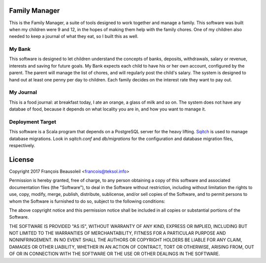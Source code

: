 Family Manager
==============

This is the Family Manager, a suite of tools designed to work together and manage a family. This software was built when my children were 9 and 12, in the hopes of making them help with the family chores. One of my children also needed to keep a journal of what they eat, so I built this as well.


My Bank
-------

This software is designed to let children understand the concepts of banks, deposits, withdrawals, salary or revenue, interests and saving for future goals. My Bank expects each child to have his or her own account, configured by the parent. The parent will manage the list of chores, and will regularly post the child's salary. The system is designed to hand out at least one penny per day to children. Each family decides on the interest rate they want to pay out.

My Journal
----------

This is a food journal: at breakfast today, I ate an orange, a glass of milk and so on. The system does not have any databae of food, because it depends on what locality you are in, and how you want to manage it.


Deployment Target
-----------------

This software is a Scala program that depends on a PostgreSQL server for the heavy lifting. `Sqitch <http://sqitch.org/>`_ is used to manage database migrations. Look in `sqitch.conf` and `db/migrations` for the configuration and database migration files, respectively.


License
=======

Copyright 2017 François Beausoleil <francois@teksol.info>

Permission is hereby granted, free of charge, to any person obtaining a copy of this software and associated documentation files (the "Software"), to deal in the Software without restriction, including without limitation the rights to use, copy, modify, merge, publish, distribute, sublicense, and/or sell copies of the Software, and to permit persons to whom the Software is furnished to do so, subject to the following conditions:

The above copyright notice and this permission notice shall be included in all copies or substantial portions of the Software.

THE SOFTWARE IS PROVIDED "AS IS", WITHOUT WARRANTY OF ANY KIND, EXPRESS OR IMPLIED, INCLUDING BUT NOT LIMITED TO THE WARRANTIES OF MERCHANTABILITY, FITNESS FOR A PARTICULAR PURPOSE AND NONINFRINGEMENT. IN NO EVENT SHALL THE AUTHORS OR COPYRIGHT HOLDERS BE LIABLE FOR ANY CLAIM, DAMAGES OR OTHER LIABILITY, WHETHER IN AN ACTION OF CONTRACT, TORT OR OTHERWISE, ARISING FROM, OUT OF OR IN CONNECTION WITH THE SOFTWARE OR THE USE OR OTHER DEALINGS IN THE SOFTWARE.
